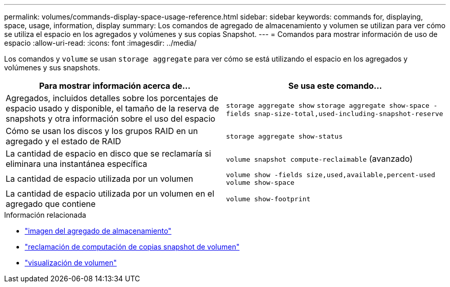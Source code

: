 ---
permalink: volumes/commands-display-space-usage-reference.html 
sidebar: sidebar 
keywords: commands for, displaying, space, usage, information, display 
summary: Los comandos de agregado de almacenamiento y volumen se utilizan para ver cómo se utiliza el espacio en los agregados y volúmenes y sus copias Snapshot. 
---
= Comandos para mostrar información de uso de espacio
:allow-uri-read: 
:icons: font
:imagesdir: ../media/


[role="lead"]
Los comandos y `volume` se usan `storage aggregate` para ver cómo se está utilizando el espacio en los agregados y volúmenes y sus snapshots.

[cols="2*"]
|===
| Para mostrar información acerca de... | Se usa este comando... 


 a| 
Agregados, incluidos detalles sobre los porcentajes de espacio usado y disponible, el tamaño de la reserva de snapshots y otra información sobre el uso del espacio
 a| 
`storage aggregate show` `storage aggregate show-space -fields snap-size-total,used-including-snapshot-reserve`



 a| 
Cómo se usan los discos y los grupos RAID en un agregado y el estado de RAID
 a| 
`storage aggregate show-status`



 a| 
La cantidad de espacio en disco que se reclamaría si eliminara una instantánea específica
 a| 
`volume snapshot compute-reclaimable` (avanzado)



 a| 
La cantidad de espacio utilizada por un volumen
 a| 
`volume show -fields size,used,available,percent-used` `volume show-space`



 a| 
La cantidad de espacio utilizada por un volumen en el agregado que contiene
 a| 
`volume show-footprint`

|===
.Información relacionada
* link:https://docs.netapp.com/us-en/ontap-cli/search.html?q=storage+aggregate+show["imagen del agregado de almacenamiento"^]
* link:https://docs.netapp.com/us-en/ontap-cli/volume-snapshot-compute-reclaimable.html["reclamación de computación de copias snapshot de volumen"^]
* link:https://docs.netapp.com/us-en/ontap-cli/volume-show.html["visualización de volumen"^]

